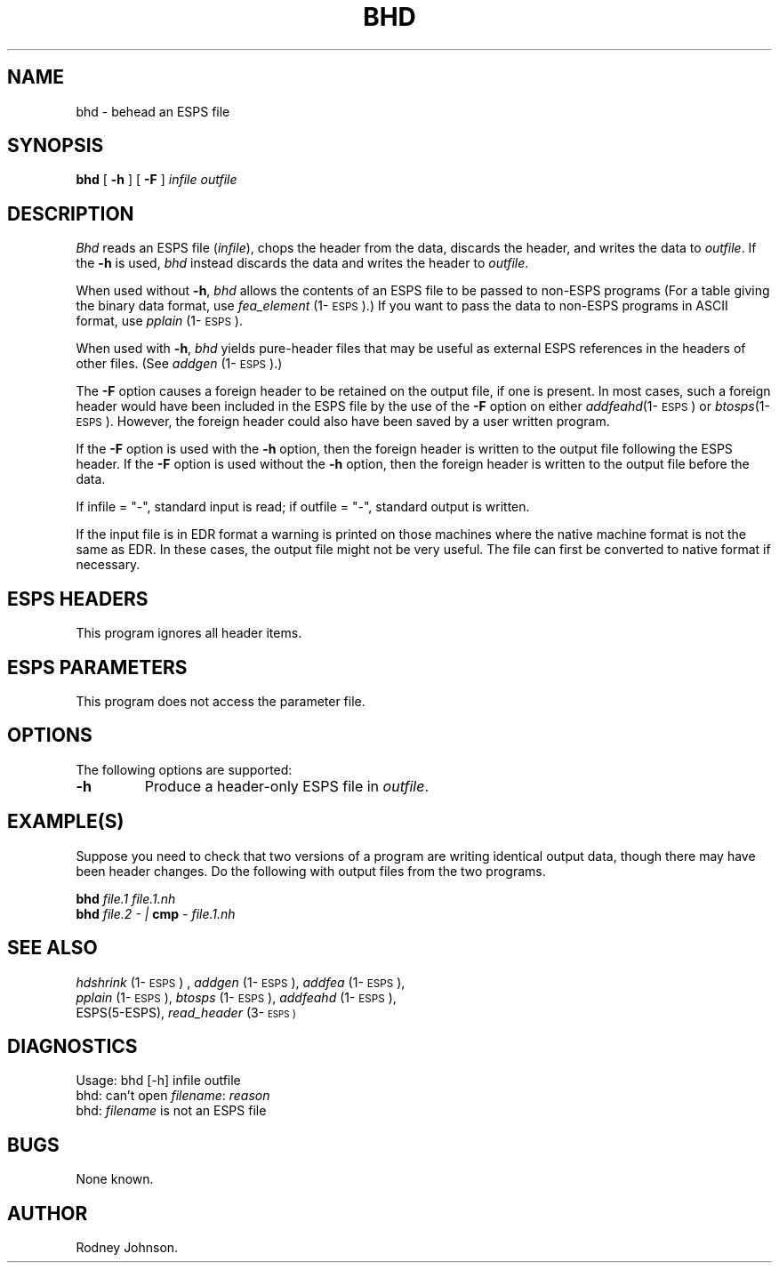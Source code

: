 .\" Copyright (c) 1988 Entropic Speech, Inc.; All rights reserved
.\" @(#)bhd.1	3.7 3.7 ESI
.TH BHD 1\-ESPS 4/2/97
.ds ]W (c) 1991 ERL, Inc.
.SH "NAME"
bhd \- behead an ESPS file
.SH "SYNOPSIS"
.B bhd
[
.B -h
] [
.B -F
]
.I infile
.I outfile
.SH "DESCRIPTION"
.PP
.I Bhd
reads an ESPS file (\fIinfile\fR), chops the header from the data,
discards the header, and writes the data to \fIoutfile\fP.  If the
\fB-h\fP is used, \fIbhd\fP instead discards the data and writes 
the header to \fIoutfile\fP.  
.PP
When used without \fB-h\fP, \fIbhd\fP allows the contents of an ESPS
file to be passed to non-ESPS programs (For a table giving the binary
data format, use \fIfea_element\fP (1\-\s-1ESPS\s+1).)  If you 
want to pass the data to non-ESPS programs in ASCII format, use 
\fIpplain\fP (1\-\s-1ESPS\s+1).  
.PP
When used with \fB-h\fP, \fIbhd\fP yields pure-header files that may
be useful as external ESPS references in the headers of other files.
(See \fIaddgen\fP (1\-\s-1ESPS\s+1).)
.PP
The \fB-F\fR option causes a foreign header to be retained on the output
file, if one is present.  In most cases, such a foreign header would
have been included in the ESPS file by the use of the \fB-F\fR option
on either \fIaddfeahd\fR(1\-\s-1ESPS\s+1) or \fIbtosps\fR(1\-\s-1ESPS\s+1).   
However, the foreign header could also have been saved by a user
written program. 
.PP
If the \fB-F\fR option is used with the \fB-h\fR option, then the
foreign header is written to the output file following the ESPS header.
If the \fB-F\fR option is used without the \fB-h\fR option, then the
foreign header is written to the output file before the data.
.PP
If infile = "\-", standard input is read;
if outfile = "\-", standard output is written.
.PP
If the input file is in EDR format a warning is printed on those
machines where the native machine format is not the same as EDR.  In
these cases, the output file might not be very useful.  The file can
first be converted to native format if necessary.
.SH "ESPS HEADERS"
.PP
This program ignores all header items.
.SH "ESPS PARAMETERS"
.PP
This program does not access the parameter file.
.SH OPTIONS
.PP
The following options are supported:
.TP
.B \-h
Produce a header-only ESPS file in \fIoutfile\fP.  
.SH "EXAMPLE(S)"
.PP
Suppose you need to check that two versions of a program are writing
identical output data, though there may have been header changes.
Do the following with output files from the two programs.
.LP
.BI bhd " file.1  file.1.nh "
.br
.BI bhd " file.2  \- | " "cmp " "\- file.1.nh"
.SH "SEE ALSO"
.PP
.nf
\fIhdshrink\fP (1\-\s-1ESPS\s+1) , \fIaddgen\fP (1\-\s-1ESPS\s+1), \fIaddfea\fP (1\-\s-1ESPS\s+1), 
\fIpplain\fP (1\-\s-1ESPS\s+1), \fIbtosps\fP (1\-\s-1ESPS\s+1), \fIaddfeahd\fP (1\-\s-1ESPS\s+1), 
ESPS(5-ESPS), \fIread_header\fP (3\-\s-3ESPS\s+1)
.fi
.SH "DIAGNOSTICS"
.PP
.nf
Usage: bhd [-h] infile outfile
bhd: can't open \fIfilename\fP: \fIreason\fP
bhd: \fIfilename\fP is not an ESPS file
.SH "BUGS"
.PP
None known.
.SH "AUTHOR"
Rodney Johnson.
